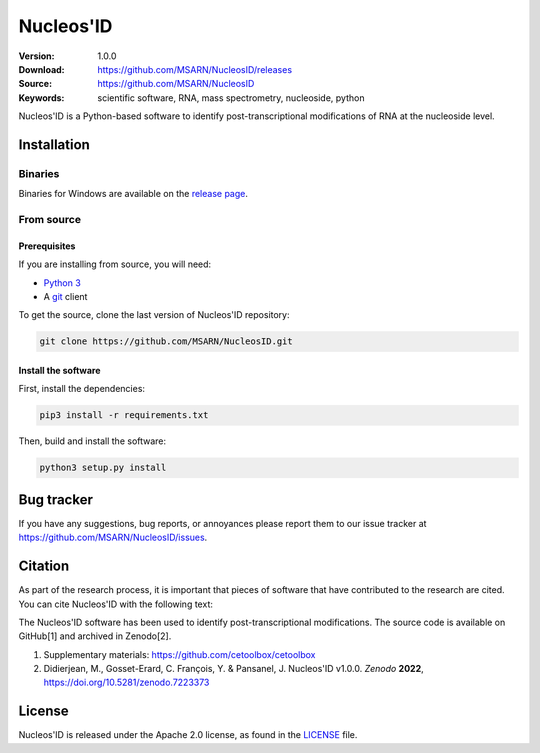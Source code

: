 ==========
Nucleos'ID
==========

|doi| |license|

:Version: 1.0.0
:Download: https://github.com/MSARN/NucleosID/releases
:Source: https://github.com/MSARN/NucleosID
:Keywords: scientific software, RNA, mass spectrometry, nucleoside,
    python

Nucleos'ID is a Python-based software to identify post-transcriptional modifications
of RNA at the nucleoside level.

.. image:: https://github.com/MSARN/NucleosID/raw/main/nucleosid/images/nucleosid-logo.png 
   :align: center

Installation
============

Binaries
--------

Binaries for Windows are available on the `release page
<https://github.com/MSARN/NucleosID/releases>`_.


From source
-----------

Prerequisites
+++++++++++++

If you are installing from source, you will need:

* `Python 3 <https://www.python.org/>`_

* A `git <https://git-scm.com/>`_ client

To get the source, clone the last version of Nucleos'ID repository:

.. code-block::

   git clone https://github.com/MSARN/NucleosID.git

Install the software
++++++++++++++++++++

First, install the dependencies:

.. code-block:: 

   pip3 install -r requirements.txt

Then, build and install the software:

.. code-block::

   python3 setup.py install


Bug tracker
===========

If you have any suggestions, bug reports, or annoyances please report
them to our issue tracker at https://github.com/MSARN/NucleosID/issues.

Citation
========

As part of the research process, it is important that pieces of software
that have contributed to the research are cited. You can cite Nucleos'ID
with the following text:

The Nucleos'ID software has been used to identify post-transcriptional
modifications. The source code is available on GitHub[1] and archived in Zenodo[2].

#. Supplementary materials: https://github.com/cetoolbox/cetoolbox

#. Didierjean, M., Gosset-Erard, C. François, Y. & Pansanel, J. Nucleos'ID v1.0.0.
   *Zenodo* **2022**, https://doi.org/10.5281/zenodo.7223373


License
=======

Nucleos'ID is released under the Apache 2.0 license, as found
in the `LICENSE <LICENSE>`_ file.

.. |DOI| image:: https://zenodo.org/badge/DOI/10.5281/zenodo.7223373.svg
   :target: https://doi.org/10.5281/zenodo.7223373

.. |license| image:: https://img.shields.io/badge/License-Apache_2.0-blue.svg
    :alt: Apache 2.0 
    :target: https://opensource.org/licenses/Apache-2.0
